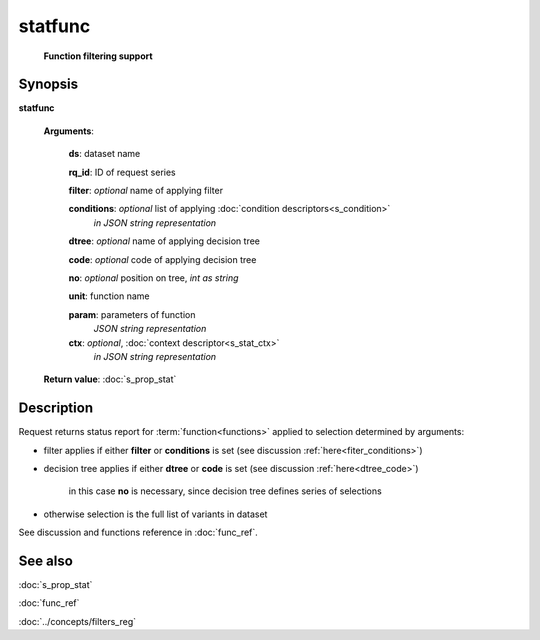 statfunc
========
        **Function filtering support**
        
.. index:: 
    statfunc; request

Synopsis
--------

**statfunc** 

    **Arguments**: 

        **ds**: dataset name
        
        **rq_id**: ID of request series
        
        **filter**: *optional* name of applying filter
        
        **conditions**: *optional* list of applying :doc:`condition descriptors<s_condition>`
            *in JSON string representation*

        **dtree**: *optional* name of applying decision tree

        **code**: *optional* code of applying decision tree
        
        **no**: *optional* position on tree, *int as string*
        
        **unit**: function name
        
        **param**: parameters of function
                *JSON string representation*
        
        **ctx**: *optional*, :doc:`context descriptor<s_stat_ctx>`
            *in JSON string representation*
            
    **Return value**: :doc:`s_prop_stat`

Description
-----------
Request returns status report for :term:`function<functions>` applied to selection determined by arguments:

- filter applies if either **filter** or **conditions** is set (see discussion :ref:`here<fiter_conditions>`)

- decision tree applies if either **dtree** or **code** is set (see discussion :ref:`here<dtree_code>`)
    
    in this case **no** is necessary, since decision tree defines series of selections
    
- otherwise selection is the full list of variants in dataset

See discussion and functions reference in :doc:`func_ref`.

See also
--------
:doc:`s_prop_stat` 

:doc:`func_ref`

:doc:`../concepts/filters_reg`
